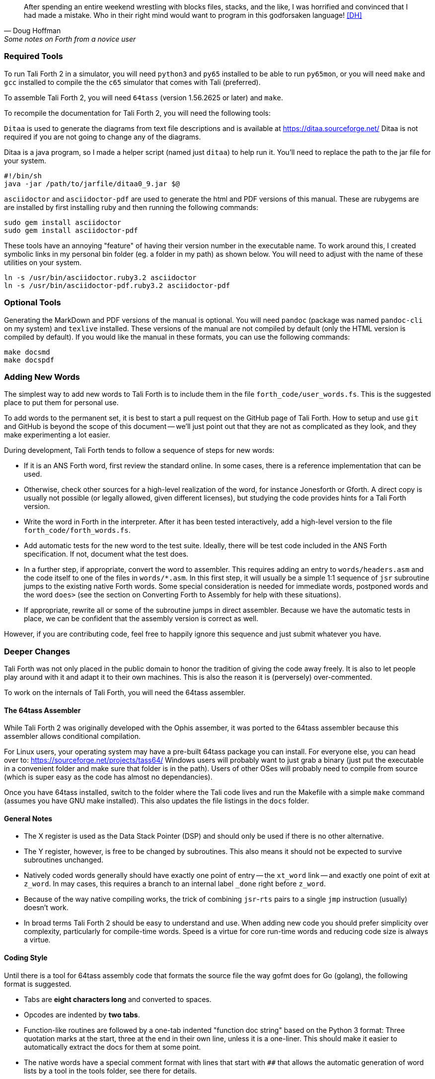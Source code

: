 [quote, Doug Hoffman, Some notes on Forth from a novice user]
After spending an entire weekend wrestling with blocks files, stacks, and
the like, I was horrified and convinced that I had made a mistake. Who
in their right mind would want to program in this godforsaken language! <<DH>>

=== Required Tools

To run Tali Forth 2 in a simulator, you will need `python3` and `py65` installed to be
able to run `py65mon`, or you will need `make` and `gcc` installed to compile the the `c65`
simulator that comes with Tali (preferred).

To assemble Tali Forth 2, you will need `64tass` (version 1.56.2625 or later) and `make`.

To recompile the documentation for Tali Forth 2, you will need the following tools:

`Ditaa` is used to generate the diagrams from text file descriptions and is
available at https://ditaa.sourceforge.net/ Ditaa is not required if you are not
going to change any of the diagrams.

Ditaa is a java program, so I made a helper script (named just `ditaa`) to help
run it.  You'll need to replace the path to the jar file for your system.

----
#!/bin/sh
java -jar /path/to/jarfile/ditaa0_9.jar $@
----

`asciidoctor` and `asciidoctor-pdf` are used to generate the html and PDF versions
of this manual.  These are rubygems are are installed by first installing ruby
and then running the following commands:

----
sudo gem install asciidoctor
sudo gem install asciidoctor-pdf
----

These tools have an annoying "feature" of having their version number in the
executable name.  To work around this, I created symbolic links in my personal
bin folder (eg. a folder in my path) as shown below.  You will need to adjust
with the name of these utilities on your system.

----
ln -s /usr/bin/asciidoctor.ruby3.2 asciidoctor
ln -s /usr/bin/asciidoctor-pdf.ruby3.2 asciidoctor-pdf
----

=== Optional Tools

Generating the MarkDown and PDF versions of the manual is optional.  You will
need `pandoc` (package was named `pandoc-cli` on my system) and `texlive`
installed.  These versions of the manual are not compiled by default (only the
HTML version is compiled by default).  If you would like the manual in these
formats, you can use the following commands:

----
make docsmd
make docspdf
----

=== Adding New Words

The simplest way to add new words to Tali Forth is to include them in the file
`forth_code/user_words.fs`. This is the suggested place to put them for personal
use.

To add words to the permanent set, it is best to start a pull request on the
GitHub page of Tali Forth. How to setup and use `git` and GitHub is beyond the
scope of this document -- we'll just point out that they are not as complicated as
they look, and they make experimenting a lot easier.

During development, Tali Forth tends to follow a sequence of steps for new words:

* If it is an ANS Forth word, first review the standard online. In some cases,
  there is a reference implementation that can be used.

* Otherwise, check other sources for a high-level realization of the word, for
  instance Jonesforth or Gforth. A direct copy is usually not possible (or legally
  allowed, given different licenses), but studying the code provides hints for
  a Tali Forth version.

* Write the word in Forth in the interpreter. After it has been tested
  interactively, add a high-level version to the file `forth_code/forth_words.fs`.

* Add automatic tests for the new word to the test suite. Ideally, there will
  be test code included in the ANS Forth specification. If not, document what
  the test does.

* In a further step, if appropriate, convert the word to
  assembler. This requires adding an entry to `words/headers.asm` and the
  code itself to one of the files in `words/*.asm`.  In this first step, it will
  usually be a simple 1:1 sequence of `jsr` subroutine jumps to the
  existing native Forth words.  Some special consideration is needed
  for immediate words, postponed words and the word `does>` (see the
  section on Converting Forth to Assembly for help with these
  situations).

* If appropriate, rewrite all or some of the subroutine jumps in direct
  assembler. Because we have the automatic tests in place, we can be confident
  that the assembly version is correct as well.

However, if you are contributing code, feel free to happily ignore this sequence
and just submit whatever you have.

=== Deeper Changes

Tali Forth was not only placed in the public domain to honor the tradition of
giving the code away freely. It is also to let people play around with it and
adapt it to their own machines. This is also the reason it is (perversely)
over-commented.

To work on the internals of Tali Forth, you will need the 64tass assembler.

==== The 64tass Assembler

While Tali Forth 2 was originally developed with the Ophis assember, it was
ported to the 64tass assembler because this assembler allows conditional
compilation.

For Linux users, your operating system may have a pre-built 64tass package you
can install.  For everyone else, you can head over to:
https://sourceforge.net/projects/tass64/
Windows users will probably want to just grab a binary (just put the executable
in a convenient folder and make sure that folder is in the path).  Users of
other OSes will probably need to compile from source (which is super easy as the
code has almost no dependancies).


Once you have 64tass installed, switch to the folder where the Tali code lives
and run the Makefile with a simple `make` command (assumes you have GNU make
installed). This also updates the file listings in the `docs` folder.


==== General Notes

* The X register is used as the Data Stack Pointer (DSP) and should only be used
  if there is no other alternative.

* The Y register, however, is free to be changed by subroutines. This also means
  it should not be expected to survive subroutines unchanged.

* Natively coded words generally should have exactly one point of entry -- the
  `xt_word` link -- and exactly one point of exit at `z_word`. In may cases,
  this requires a branch to an internal label `_done` right before `z_word`.

* Because of the way native compiling works, the trick of combining
  `jsr`-`rts` pairs to a single `jmp` instruction (usually) doesn't work.

* In broad terms Tali Forth 2 should be easy to understand and use.
  When adding new code you should prefer simplicity over complexity,
  particularly for compile-time words.
  Speed is a virtue for core run-time words and reducing code size is always a virtue.

==== Coding Style

Until there is a tool for 64tass assembly code that formats the source file the
way gofmt does for Go (golang), the following format is suggested.

* Tabs are **eight characters long** and converted to spaces.

* Opcodes are indented by **two tabs**.

* Function-like routines are followed by a one-tab indented "function doc string"
  based on the Python 3 format: Three quotation marks at the start, three at the
  end in their own line, unless it is a one-liner. This should make it easier to
  automatically extract the docs for them at some point.

* The native words have a special comment format with lines that start with `##`
  that allows the automatic generation of word lists by a tool in the tools
  folder, see there for details.

* Assembler mnemonics are lower case. I get enough uppercase insanity writing German,
  thank you very much.

* Hex numbers are, however, upper case, such as `$FFFE`.

* Numbers in mnemonics are a stripped-down as possible to reduce
  visual clutter: use `lda 0,x` instead of `lda $00,x`.

* Comments are included like popcorn to help readers who are new both to Forth
  and 6502 assembler.

=== Converting Forth to Assembly

When converting a Forth word to assembly, you will need to take the Forth
definition and process it word by word, in order, into assembly.  All of the
words used in the definition need to already be in assembly.

The processing is different for regular, immediate, and postponed words, with
special handling required for the word `does>`.  These are all covered below,
with examples.  Take each word in the definition, determine which type of word
it is, and then follow the steps outlined below for that word type.

Once the word has been converted, a dictionary header needs to be added for it
in words/headers.asm.  This process is covered in detail at the end of this section.

==== Processing Regular (Non-Immediate) Words

If the definition word you are processing is not immediate (you can check this
with `see`, eg. `see dup` and make sure the IM flag is 0) then it just
translates into a JSR to the native code implementing the xt (execution token) of that word.
Most words have an external entrypoint which begins with `xt_` followed by the name
(spelled out, in the case of numbers and symbols) of the word.   Once your
word is properly tested you can opt to use the internal entrypoint which replaces `xt_`
with `w_` (for "word") and skips data stack underflow checks.

As an example, let's turn the following definition into assembly:

----
: getstate state @ ;
----
Translates into:
----
; ## GETSTATE ( -- n ) "Get the current state"
; ## "getstate" coded Custom
xt_getstate:
w_getstate:     ; no underflow check so w_ entrypoint is the same as xt_
                jsr w_state
                jsr w_fetch ; @ is pronounced "fetch" in Forth.
z_getstate:
                rts
----

The above code could be added to words/wordlist.asm, probably right after
get-order.  Each file in words/*.asm groups related words,
and each is roughly in alphabetical order by word name with a few exceptions for
words that need to be close to each other.

The header above the code is in a special format used to track where words come
from and their current status.  It is parsed by a tool that helps to track
information about the words, so the format (including the ##s) is important.
The first line has the name (which is uppercase, but needs to match whatever
comes after the xt_, w_ and z_ in the labels below it), the input and output stack
parameters in standard Forth format, and a string that has a short description
of what the word does.  The second line has a string showing the name as it
would be typed in Forth (useful for words with symbols in them), the current
testing status (coded, tested, auto), and where the word comes from (ANS,
Gforth, etc.)  See the top of words/headers.asm for more information on the
status field, but "coded" is likely to be the right choice until you've
thoroughly tested your new word.

Local labels begin with an underscore "_" and are only visible within the same
scope (between two regular labels).  This allows multiple words to all have a
`_done:` label, for example, and each word will only branch to its own local
version of `_done:` found within its scope.  Any branching within the word
(eg. for ifs and loops) should be done with local labels.  Labels without an
underscore at the beginning are globally available.

The labels xt_xxxx and z_xxxx need to be the entry and exit point, respectively,
of your word.  The xxxx portion should be your word spelled out (eg. numbers and
symbols spelled out with underscores between them).  Although allowed in the
Forth word, the dash "-" symbol is not allowed in the label (the assembler will
try to do subtraction), so it is replaced with an underscore anywhere it is
used.  The one and only RTS should be right after the z_xxxx label.  If you need
to return early in your word, put a `_done:` label just before the z_xxxx label
and branch to that.  The w_xxxx label should be immediately after the `jsr underflow_n`
check if your word has one, otherwise it should coincide with the xt_xxxx label.

You can see that the body is just a sequence of JSRs calling each existing word
in turn.  If you aren't sure of the w_xxxx name of a forth word, you can search
words/*.asm for the Forth word (in lowercase) in double quotes and you will
find it in the header for that word.  `w_fetch`, above, could be found by
searching for "@" (including the quotes) if you didn't know its name.

==== Processing Immediate Words

To determine if a word is immediate, use the word `see` on it (eg. `see [char]`
for the example below).  Processing an immediate word takes a little more
detective work.  You'll need to determine what these words do to the word being
compiled and then do it yourself in assembly, so that only what is actually
compiled into the word (in forth) shows up in your assembly.  Some immediate
words, such as `.(` don't have any affect on the word being compiled and will
not have any assembly generated.

Let's start with the simple example:
----
: star [char] * emit ;
----

The fact that [char] is a square-bracketed word is a strong hint that it's an
immediate word, but you can verify this by looking at the IM flag using `see
[char]`.  This word takes the next character (after a single space) and compiles
instructions to put it on the stack.  It also uses up the * in the input.  It
will need to be replaced with the final result, which is code to put a * on the
stack.  Checking emit shows that it's a normal (non-immediate) word and will be
translated into assembly as a JSR.

When we go to add our word, we discover that the name
xt_star is already in use (for the multiplication word `*` in words/core.asm),
so this will show how to deal with that complication as well.

----
; ## STAR_WORD ( -- ) "Print a * on the screen"
; ## "star" coded Custom
xt_star_word:
w_star_word
                ; Put a * character on the stack.
                dex             ; Make room on the data stack.
                dex
                lda #42         ; * is ASCII character 42.
                sta 0,x         ; Store in low byte of stack cell.
                stz 1,x         ; high byte is zeroed for characters.
                jsr w_emit      ; Print the character to the screen.
z_star_word:
                rts
----

We chose the labels xt_star_word and z_star_word for this word, but it will be
named "star" in the dictionary and Tali won't confuse it with `\*` for
multiplication.  The `[char] *` portion of the definition has the behavior of
compiling the instructions to put the character "*" on the stack.  We translate
that into the assembly that does that directly.  The word `emit` is a normal
word, and is just translated into a JSR.

==== Processing Postponed Words

Postponed words in a definition are very easy to spot because they will have the
word `POSTPONE` in front of them.  You will still need to determine if the word
being postponed is immediate or not, as that will affect how you translate it
into assembly.

If the word being postponed is an immediate word, then it is very simple and
translates to just a JSR to the word being postponed.  In this case, the word
POSTPONE is being used to instruct Forth to compile the next word rather than
running it (immediately) when it is seen in the forth definition.  Because your
assembly is the "compiled" version, you just have to include a call to the word
being postponed.

If the word being postponed is a regular word, then you need to include assembly
to cause that word to be compiled when your word is run.  There is a helper
function `cmpl_subroutine` that takes the high byte of the address in Y and the
low byte in A to help you out with this.

We'll take a look at the Forth word `IS` (used with deferred words) because it
has a mix of regular, postponed immediate, and postponed regular words without
being too long.  The definition in Forth looks like:

----
: is state @ if postpone ['] postpone defer! else ' defer! then ; immediate
----

This has an `IF` in it, which we will need to translate into branches and will
be a good demonstration of using local labels.  This word has stateful behavior
(eg. it acts differently in INTERPRET mode than it does in COMPILE mode).  While
we could translate the "state @" portion at the beginning into JSRs to xt_state
and xt_fetch, it will be much faster to look in the state variable directly in
assembly.  You can find all of the names of internal Tali variables in
definitions.asm.

The assembly version of this (which you can find in words/core.asm as this is
the actual assembly definition of this word) is:

----
; ## IS ( xt "name" -- ) "Set named word to execute xt"
; ## "is"  auto  ANS core ext
        ; """http://forth-standard.org/standard/core/IS"""
xt_is:
w_is:
                ; This is a state aware word with different behavior
                ; when used while compiling vs interpreting.
                ; Check STATE
                lda state
                ora state+1
                beq _interpreting
_compiling:
                ; Run ['] to compile the xt of the next word
                ; as a literal.
                jsr w_bracket_tick

                ; Postpone DEFER! by compiling a JSR to it.
                ldy #>w_defer_store
                lda #<w_defer_store
                jsr cmpl_subroutine
                bra _done
_interpreting:
                jsr w_tick
                jsr w_defer_store
_done:
z_is:           rts
----

In the header, you can see this word is part of the ANS standard in the extended
core word set.  The "auto" means that there are automated tests (in the tests
subdirectory) that automatically test this word.  There is also a link in the
comments (not technically part of the header) to the ANS standard for this word.

The `STATE @ IF` portion of the definition is replaced by checking the state
directly.  The state variable is 0 for interpreting and -1 ($FFFF) for
compiling.  This assembly looks directly in the state variable (it's a 16-bit
variable, so both halves are used to check for 0).  In order to keep the
assembly in the same order as the Forth code, we branch on zero (the `if` would
have been compiled into the runtime code for this branch) to the `else` section
of the code.

The true section of the `if` has two postponed words.  Conveniently (for
demonstration purposes), the first one is an immediate word and the second is
not.  You can see that the first postponed word is translated into a JSR and the
second is translated into a call to cmpl_subroutine with Y and A filled in with
the address of the word being postponed.  Because the true section should not
run the code for the `else` section, we use a BRA to a _done label.

The `else` section of the `if` just has two regular words, so they are just
translated into JSRs.

The `immediate` on the end is handled in the header in headers.asm by adding IM
to the status flags.  See the top of headers.asm for a description of all of the
header fields.

==== Processing DOES>

The word `does>` is an immediate word.  It is commonly used, along with `create`
(which is not immediate and can be processed normally), in defining words.
Defining words in Forth are words that can be used to declare new words.
Because it is likely to be seen in Forth code, its particular assembly behavior
is covered here.

To see how `does>` is translated, we will consider the word `2CONSTANT`:

----
: 2constant ( d -- ) create swap , , does> dup @ swap cell+ @ ;
----

This word is from the ANS double set of words and it creates a new named
constant that puts its value on the stack when it is run.  It's commonly used
like this:

----
12345678. 2constant bignum
bignum d.
----

The . at the end of the number makes it a double-cell (32-bit on Tali) number.

The assembly code for `2CONSTANT` (taken from words/double.asm) looks like:
----
; ## TWO_CONSTANT (C: d "name" -- ) ( -- d) "Create a constant for a double word"
; ## "2constant"  auto  ANS double
        ; """https://forth-standard.org/standard/double/TwoCONSTANT
        ; Based on the Forth code
        ; : 2CONSTANT ( D -- )  CREATE SWAP , , DOES> DUP @ SWAP CELL+ @ ;
        ; """
xt_two_constant:
                jsr underflow_2
w_two_constant:
                jsr w_create
                jsr w_swap
                jsr w_comma
                jsr w_comma

                jsr does_runtime    ; does> turns into these two routines.
                jsr dodoes

                jsr w_dup
                jsr w_fetch
                jsr w_swap
                jsr w_cell_plus
                jsr w_fetch

z_two_constant: rts
----

This word takes an argument, so underflow checking is added right at the top.
Underflow checking is optional, but
recommended for words that take arguments on the stack.  To add underflow
checking to your word, just call the appropriate underflow checking helper
(underflow_1 to underflow_4) based on how many cells you are expecting (minimum)
on the stack.  If there aren't that many cells on the stack when the word is
run, an error message will be printed and the rest of the word will not be run.

This word takes a double-cell value on the stack, so underflow_2 was used.  The
underflow check must be the first line in your word.
Note the internal w_two_constant entrypoint is placed after the underflow check.
This speeds up other native words that use 2constant.

All of the other words other than `does>` in this definition are regular words,
so they just turn into JSRs.  The word `does>` turns into a `jsr does_runtime`
followed by a `jsr dodoes`.

==== Adding the Header in headers.asm

Once your word has been entered into one of the words/*.asm files with the appropriate
comment block over it and the xt_xxxx, w_xxxx and z_xxxx labels for the entry and exit
points, it is time to add the dictionary header for your word to link it into
one of the existing wordlists.  The words here are not in alphabetical order and
are loosely grouped by function.  If you aren't sure where to put your word, then
put it near the top of the file just under the header for `drop`.

Each header is simply a declaration of bytes and words that provides some basic
information that Tali needs to use the word, as well as the addresses of the
beginning and ending (not including the rts at the end) of your word.  That's
why you need the xt_xxxx and z_xxxx labels in your word (where xxxx is the
spelled-out version of your word's name).

Before we dicuss adding a word, let's go over the form a dictionary header.  The
fields we will be filling in are described right at the top of headers.asm for
reference. We'll look at an easy to locate word, `drop`, which is used to
remove the top item on the stack. It's right near the top of the list.  We'll also
show the word `dup`, which is the next word is the dictionary.
The headers for these two words currently look like:

----
nt_drop:
        .byte 4, 0
        .word nt_dup, xt_drop, z_drop
        .text "drop"

nt_dup:
        .byte 3, 0
        .word nt_swap, xt_dup, z_dup
        .text "dup"
----

The first component of a dictionary header is the label, which comes in the form
nt_xxxx where xxxx is the spelled out version of your word's name.  The xxxx
should match whatever you used in your xt_xxxx and z_xxxx labels.

The next two fields are byte fields, so we create them with the 64tass assembler
`.byte` directive.  The first field is the length of the name, in characters, as
it will be typed in Tali.  The second field is the status of the word, where
each bit has a special meaning.  If there is nothing special about your word,
you will just put 0 here.  If your word needs some of the status flags, you add
them together (with +) here to form the status byte.  The table below gives the
constants you will use and a brief description of when to use them.

[horizontal]
CO:: Compile Only.  Add this if your word should only be allowed when compiling
other words.  Tali will print an error message if the user tries to run this
word in interpreted mode.
IM:: Immediate Word.  Add this when a word should always be run rather than
compiled (even when in compiling mode).
NN:: Never Native Compile (must always be called by JSR when compiled).  Add
this when your word contains a JMP instruction, or if it plays with the return
address it is called from.
AN:: Always Native Compile (will be native compiled when compiled).
The opcodes for this word will be copied (native compiling)
into a new word when this word is used in the definition.  For short simple words that
are just a sequence of JSRs, you can safely set this bit.  This bit should not
be set if the assembly has a JMP instruction in it (see NN above).
Note: If neither NN or AN is set, then the word might be native compiled based
on its size and the value in the Forth variable `nc-limit`.
HC:: Has CFA (flags words created by CREATE and DOES> only).  This is an internal
flag that you will probably never need for words that you write in assembly.
ST:: Manipulates the return stack differently for native vs non-native compilation.
This is used for words like R>, R@ and >R but you're unlikely to need this for
your own words in assembly.

If you created a short word made out of just JSRs, and
you wanted it to be an immediate, compile-only word, you might put `IM+CO` for this field.

The next line contains three addresses, so the 64tass `.word` directive is used
here.  The first address is the nt_xxxx of the next word in the word list (with 0
used for the very last word in the word list).  The
words are listed in dictionary order, so this will normally be the nt_xxxx of
the word just below (there may be some anonymous labels used if the next word is
conditionally assembled).  The second address is the xt (execution token), or
entry point, of your new word.  This will be your xt_xxxx label for your word.
The third address is the end of your routine, just before the RTS instruction.
You will use your z_xxxx label here.  The xt_xxxx and z_xxxx are used as the
bounds of your word if it ends up being natively compiled.

In the sample headers above, you can see that `drop` links to `dup` as the next
word, and `dup` links to `swap` (not shown) as the next word.  When you go to
add your own word, you will need to adjust these linkages.

The last line is the actual name of the word, as it will be typed in forth, in
lowercase.  It uses the 64tass `.text` directive and 64tass allows literal
strings, so you can just put the name of your word in double-quotes.  If your
word has a double-quote in it, look up `nt_s_quote` in the headers to see how
this is handled.

Although Tali is not case-sensitive, all words in the dictionary headers *must be
in lowercase* or Tali will not be able to find them.  The length of this string
also needs to match the length given as the first byte, or Tali will not be able
to find this word.

As an example, we'll add the words `star` and `is` from the previous examples.
Technically, `is` is already in the dictionary, but this example will show
you how to create the header for a regular word (`star`) and for one that
requires one of the status flags (`is`).

----
nt_drop:
        .byte 4, 0
        .word nt_star_word, xt_drop, z_drop
        .text "drop"

nt_star_word:
        .byte 4, 0
        .word nt_is, xt_star_word, z_star_word
        .text "star"

nt_is:
        .byte 2, IM
        .word nt_dup, xt_is, z_is
        .text "is"
nt_dup:
        .byte 3, 0
        .word nt_swap, xt_dup, z_dup
        .text "dup"
----

The first thing to note is the updated linked list of words.  In order to put
the new words between `drop` and `dup`, we make `drop` link to `star`, which then
links to `is`, and that links back to `dup`.  If you use the `words` command, you will
find the new words near the beginning of the list.

The second thing to note is the status byte of each word.  If the word doesn't
need any special status, then just use 0.  Neither of our added words contain
the JMP instruction (branches are OK, but JMP is not), so neither is required to
carry the NN (Never Native) flag.  The word `is`, in it's original Forth form,
was marked as an immediate word, and we do that by putting the IM flag on it
here in the dictionary header.

=== Code Cheat Sheets

[quote, Leo Brodie, Thinking Forth]
Programming computers can be crazy-making. <<LB2>>


==== The Stack Drawing

This is your friend and should probably go on your wall or something.

image::pics/stack_diagram.png[]

==== Coding Idioms

[quote, Charles Moore, The Evolution of FORTH, an Unusual Language]
The first modern FORTH was coded in FORTRAN. Shortly thereafter it was recoded
in assembler. Much later it was coded in FORTH. <<CHM2>>

While coding a Forth, there are certain assembler fragments that get repeated
over and over again. These could be included as macros, but that can make the
code harder to read for somebody only familiar with basic assembly.

Some of these fragments could be written in other variants, such as the "push
value" version, which could increment the DSP twice before storing a value. We
try to keep these in the same sequence (a "dialect" or "code mannerism" if you
will) so we have the option of adding code analysis tools later.

* `drop` cell of top of the Data Stack

----
                inx
                inx
----

* `push` a value to the Data Stack. Remember the Data Stack Pointer (DSP, the
  X register of the 65c02) points to the LSB of the TOS value.

----
                dex
                dex
                lda <LSB>      ; or pla, jsr key_a, etc.
                sta 0,x
                lda <MSB>      ; or pla, jsr key_a, etc.
                sta 1,x
----

* `pop` a value off the Data Stack

----
                lda 0,x
                sta <LSB>      ; or pha, jsr emit_a, etc
                lda 1,x
                sta <MSB>      ; or pha, jsr emit_a, etc
                inx
                inx
----

==== vim Shortcuts

One option for these is to add abbreviations to your favorite editor, which
should of course be vim, because vim is cool. There are examples farther down.
They all assume that auto-indent is on and we are two tabs into the code, and
use `#` at the end of the abbreviation to keep them separate from the normal
words. My `~/.vimrc` file contains the following lines for work on `.asm` files:

----
ab drop# inx<tab><tab>; drop<cr>inx<cr><left>
ab push# dex<tab><tab>; push<cr>dex<cr>lda $<LSB><cr>sta $00,x<cr>lda $<MSB><cr>sta $01,x<cr><up><up><u>
ab pop# lda $00,x<tab><tab>; pop<cr>sta $<LSB><cr>lda $01,x<cr>sta $<MSB><cr>inx<cr>inx<cr><up><up><up>>
----


